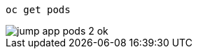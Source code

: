 [.lines_7]
[.console-input]
[source,input,subs="+macros,+attributes"]
----
oc get pods
----

image::jump-app-pods-2-ok.png[]
